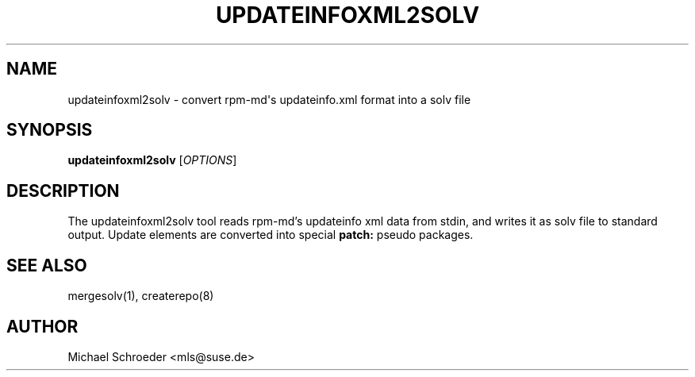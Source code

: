 '\" t
.\"     Title: updateinfoxml2solv
.\"    Author: [see the "Author" section]
.\" Generator: DocBook XSL Stylesheets v1.78.0 <http://docbook.sf.net/>
.\"      Date: 08/26/2015
.\"    Manual: LIBSOLV
.\"    Source: libsolv
.\"  Language: English
.\"
.TH "UPDATEINFOXML2SOLV" "1" "08/26/2015" "libsolv" "LIBSOLV"
.\" -----------------------------------------------------------------
.\" * Define some portability stuff
.\" -----------------------------------------------------------------
.\" ~~~~~~~~~~~~~~~~~~~~~~~~~~~~~~~~~~~~~~~~~~~~~~~~~~~~~~~~~~~~~~~~~
.\" http://bugs.debian.org/507673
.\" http://lists.gnu.org/archive/html/groff/2009-02/msg00013.html
.\" ~~~~~~~~~~~~~~~~~~~~~~~~~~~~~~~~~~~~~~~~~~~~~~~~~~~~~~~~~~~~~~~~~
.ie \n(.g .ds Aq \(aq
.el       .ds Aq '
.\" -----------------------------------------------------------------
.\" * set default formatting
.\" -----------------------------------------------------------------
.\" disable hyphenation
.nh
.\" disable justification (adjust text to left margin only)
.ad l
.\" -----------------------------------------------------------------
.\" * MAIN CONTENT STARTS HERE *
.\" -----------------------------------------------------------------
.SH "NAME"
updateinfoxml2solv \- convert rpm\-md\*(Aqs updateinfo\&.xml format into a solv file
.SH "SYNOPSIS"
.sp
\fBupdateinfoxml2solv\fR [\fIOPTIONS\fR]
.SH "DESCRIPTION"
.sp
The updateinfoxml2solv tool reads rpm\-md\(cqs updateinfo xml data from stdin, and writes it as solv file to standard output\&. Update elements are converted into special \fBpatch:\fR pseudo packages\&.
.SH "SEE ALSO"
.sp
mergesolv(1), createrepo(8)
.SH "AUTHOR"
.sp
Michael Schroeder <mls@suse\&.de>
